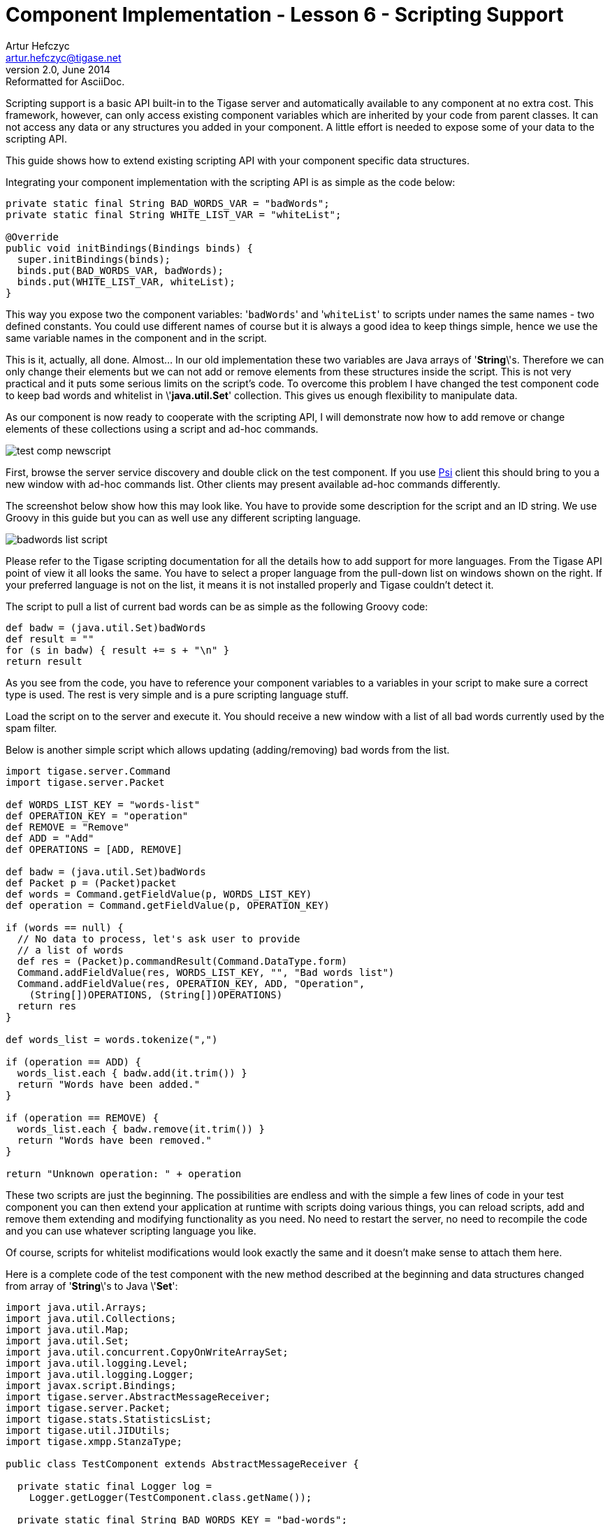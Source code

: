 [[cil6]]
Component Implementation - Lesson 6 - Scripting Support
=======================================================
Artur Hefczyc <artur.hefczyc@tigase.net>
v2.0, June 2014: Reformatted for AsciiDoc.
:toc:
:numbered:
:website: http://tigase.net/
:Date: 2010-01-06 20:22

Scripting support is a basic API built-in to the Tigase server and automatically available to any component at no extra cost. This framework, however, can only access existing component variables which are inherited by your code from parent classes. It can not access any data or any structures you added in your component. A little effort is needed to expose some of your data to the scripting API.

This guide shows how to extend existing scripting API with your component specific data structures.

Integrating your component implementation with the scripting API is as simple as the code below:

[source,java]
------------------------------------------------------------------
private static final String BAD_WORDS_VAR = "badWords";
private static final String WHITE_LIST_VAR = "whiteList";
 
@Override
public void initBindings(Bindings binds) {
  super.initBindings(binds);
  binds.put(BAD_WORDS_VAR, badWords);
  binds.put(WHITE_LIST_VAR, whiteList);
}
------------------------------------------------------------------

This way you expose two the component variables: \'+badWords+' and \'+whiteList+' to scripts under names the same names - two defined constants. You could use different names of course but it is always a good idea to keep things simple, hence we use the same variable names in the component and in the script.

This is it, actually, all done. Almost... In our old implementation these two variables are Java arrays of \'*String*\'s. Therefore we can only change their elements but we can not add or remove elements from these structures inside the script. This is not very practical and it puts some serious limits on the script's code. To overcome this problem I have changed the test component code to keep bad words and whitelist in \'*java.util.Set*' collection. This gives us enough flexibility to manipulate data.

As our component is now ready to cooperate with the scripting API, I will demonstrate now how to add remove or change elements of these collections using a script and ad-hoc commands.

image:images/test-comp-newscript.png[]

First, browse the server service discovery and double click on the test component. If you use link:http://psi-im.org/[Psi] client this should bring to you a new window with ad-hoc commands list. Other clients may present available ad-hoc commands differently.

The screenshot below show how this may look like. You have to provide some description for the script and an ID string. We use Groovy in this guide but you can as well use any different scripting language.

image:images/badwords-list-script.png[]

Please refer to the Tigase scripting documentation for all the details how to add support for more languages. From the Tigase API point of view it all looks the same. You have to select a proper language from the pull-down list on windows shown on the right. If your preferred language is not on the list, it means it is not installed properly and Tigase couldn't detect it.

The script to pull a list of current bad words can be as simple as the following Groovy code:

[source,java]
------------------------------------------------------------------
def badw = (java.util.Set)badWords
def result = ""
for (s in badw) { result += s + "\n" }
return result
------------------------------------------------------------------

As you see from the code, you have to reference your component variables to a variables in your script to make sure a correct type is used. The rest is very simple and is a pure scripting language stuff.

Load the script on to the server and execute it. You should receive a new window with a list of all bad words currently used by the spam filter.

Below is another simple script which allows updating (adding/removing) bad words from the list.

[source,java]
------------------------------------------------------------------
import tigase.server.Command
import tigase.server.Packet
 
def WORDS_LIST_KEY = "words-list"
def OPERATION_KEY = "operation"
def REMOVE = "Remove"
def ADD = "Add"
def OPERATIONS = [ADD, REMOVE]
 
def badw = (java.util.Set)badWords
def Packet p = (Packet)packet
def words = Command.getFieldValue(p, WORDS_LIST_KEY)
def operation = Command.getFieldValue(p, OPERATION_KEY)
 
if (words == null) {
  // No data to process, let's ask user to provide
  // a list of words 
  def res = (Packet)p.commandResult(Command.DataType.form)
  Command.addFieldValue(res, WORDS_LIST_KEY, "", "Bad words list")
  Command.addFieldValue(res, OPERATION_KEY, ADD, "Operation",
    (String[])OPERATIONS, (String[])OPERATIONS)
  return res
}
 
def words_list = words.tokenize(",")
 
if (operation == ADD) {
  words_list.each { badw.add(it.trim()) }
  return "Words have been added."
}
 
if (operation == REMOVE) {
  words_list.each { badw.remove(it.trim()) }
  return "Words have been removed."
}
 
return "Unknown operation: " + operation
------------------------------------------------------------------

These two scripts are just the beginning. The possibilities are endless and with the simple a few lines of code in your test component you can then extend your application at runtime with scripts doing various things, you can reload scripts, add and remove them extending and modifying functionality as you need. No need to restart the server, no need to recompile the code and you can use whatever scripting language you like.

Of course, scripts for whitelist modifications would look exactly the same and it doesn't make sense to attach them here.

Here is a complete code of the test component with the new method described at the beginning and data structures changed from array of \'*String*\'s to Java \'*Set*':

[source,java]
------------------------------------------------------------------
import java.util.Arrays;
import java.util.Collections;
import java.util.Map;
import java.util.Set;
import java.util.concurrent.CopyOnWriteArraySet;
import java.util.logging.Level;
import java.util.logging.Logger;
import javax.script.Bindings;
import tigase.server.AbstractMessageReceiver;
import tigase.server.Packet;
import tigase.stats.StatisticsList;
import tigase.util.JIDUtils;
import tigase.xmpp.StanzaType;
 
public class TestComponent extends AbstractMessageReceiver {
 
  private static final Logger log =
    Logger.getLogger(TestComponent.class.getName());
 
  private static final String BAD_WORDS_KEY = "bad-words";
  private static final String WHITELIST_KEY = "white-list";
  private static final String PREPEND_TEXT_KEY = "log-prepend";
  private static final String SECURE_LOGGING_KEY = "secure-logging";
  private static final String ABUSE_ADDRESS_KEY = "abuse-address";
  private static final String NOTIFICATION_FREQ_KEY = "notification-freq";
 
  private static final String BAD_WORDS_VAR = "badWords";
  private static final String WHITE_LIST_VAR = "whiteList";
  private static final String[] INITIAL_BAD_WORDS = {"word1", "word2", "word3"};
  private static final String[] INITIAL_WHITE_LIST = {"admin@localhost"};
 
  /**
   * This might be changed in one threads while it is iterated in
   * processPacket(...) in another thread. We expect that changes are very rare
   * and small, most of operations are just iterations.
   */
  private Set<String> badWords = new CopyOnWriteArraySet<String>();
  /**
   * This might be changed in one threads while it is iterated in
   * processPacket(...) in another thread. We expect that changes are very rare
   * and small, most of operations are just contains(...).
   */
  private Set<String> whiteList = new ConcurrentSkipListSet<String>();
  private String prependText = "Spam detected: ";
  private String abuseAddress = "abuse@locahost";
  private int notificationFrequency = 10;
  private int delayCounter = 0;
  private boolean secureLogging = false;
  private long spamCounter = 0;
  private long totalSpamCounter = 0;
  private long messagesCounter = 0;
 
  @Override
  public void processPacket(Packet packet) {
    // Is this packet a message?
    if ("message" == packet.getElemName()) {
      updateServiceDiscoveryItem(getName(), "messages",
        "Messages processed: [" + (++messagesCounter) + "]", true);
      String from = JIDUtils.getNodeID(packet.getElemFrom());
      // Is sender on the whitelist?
      if (!whiteList.contains(from)) {
        // The sender is not on whitelist so let's check the content
        String body = packet.getElemCData("/message/body");
        if (body != null && !body.isEmpty()) {
          body = body.toLowerCase();
          for (String word : badWords) {
            if (body.contains(word)) {
              log.finest(prependText + packet.toString(secureLogging));
              ++spamCounter;
              updateServiceDiscoveryItem(getName(), "spam", "Spam caught: [" +
                (++totalSpamCounter) + "]", true);
              return;
            }
          }
        }
      }
    }
    // Not a SPAM, return it for further processing
    Packet result = packet.swapElemFromTo();
    addOutPacket(result);
  }
 
  @Override
  public int processingThreads() {
    return Runtime.getRuntime().availableProcessors();
  }
 
  @Override
  public int hashCodeForPacket(Packet packet) {
    if (packet.getElemTo() != null) {
      return packet.getElemTo().hashCode();
    }
    // This should not happen, every packet must have a destination
    // address, but maybe our SPAM checker is used for checking
    // strange kind of packets too....
    if (packet.getElemFrom() != null) {
      return packet.getElemFrom().hashCode();
    }
    // If this really happens on your system you should look carefully
    // at packets arriving to your component and decide a better way
    // to calculate hashCode
    return 1;
  }
 
  @Override
  public Map<String, Object> getDefaults(Map<String, Object> params) {
    Map<String, Object> defs = super.getDefaults(params);
    Collections.addAll(badWords, INITIAL_BAD_WORDS);
    Collections.addAll(whiteList, INITIAL_WHITE_LIST);
    defs.put(BAD_WORDS_KEY, INITIAL_BAD_WORDS);
    defs.put(WHITELIST_KEY, INITIAL_WHITE_LIST);
    defs.put(PREPEND_TEXT_KEY, prependText);
    defs.put(SECURE_LOGGING_KEY, secureLogging);
    defs.put(ABUSE_ADDRESS_KEY, abuseAddress);
    defs.put(NOTIFICATION_FREQ_KEY, notificationFrequency);
    return defs;
  }
 
  @Override
  public void setProperties(Map<String, Object> props) {
    super.setProperties(props);
    Collections.addAll(badWords, (String[])props.get(BAD_WORDS_KEY));
    Collections.addAll(whiteList, (String[])props.get(WHITELIST_KEY));
    prependText = (String)props.get(PREPEND_TEXT_KEY);
    secureLogging = (Boolean)props.get(SECURE_LOGGING_KEY);
    abuseAddress = (String)props.get(ABUSE_ADDRESS_KEY);
    notificationFrequency = (Integer)props.get(NOTIFICATION_FREQ_KEY);
    updateServiceDiscoveryItem(getName(), null, getDiscoDescription(),
      "automation", "spam-filtering", true,
      "tigase:x:spam-filter", "tigase:x:spam-reporting");
  }
 
  @Override
  public synchronized void everyMinute() {
    super.everyMinute();
    if ((++delayCounter) >= notificationFrequency) {
      addOutPacket(Packet.getMessage(abuseAddress, getComponentId(),
        StanzaType.chat, "Detected spam messages: " + spamCounter,
        "Spam counter", null, newPacketId("spam-")));
      delayCounter = 0;
      spamCounter = 0;
    }
  }
 
  @Override
  public String getDiscoDescription() {
    return "Spam filtering";
  }
 
  @Override
  public String getDiscoCategoryType() {
    return "spam";
  }
 
  @Override
  public void getStatistics(StatisticsList list) {
    super.getStatistics(list);
    list.add(getName(), "Spam messages found", totalSpamCounter,
      Level.INFO);
    list.add(getName(), "All messages processed", messagesCounter,
       Level.FINE);
    if (list.checkLevel(Level.FINEST)) {
      // Some very expensive statistics generation code...
    }
  }
 
  @Override
  public void initBindings(Bindings binds) {
    super.initBindings(binds);
    binds.put(BAD_WORDS_VAR, badWords);
    binds.put(WHITE_LIST_VAR, whiteList);
  }
 
}
------------------------------------------------------------------

